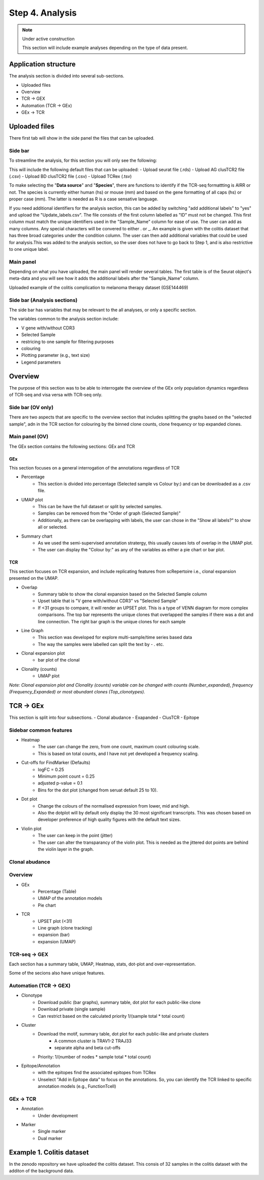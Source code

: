 Step 4. Analysis
================
.. note::

    Under active construction
    
    This section will include example analyses depending on the type of data present.




Application structure
---------------------
The analysis section is divided into several sub-sections. 

- Uploaded files
- Overview 
- TCR -> GEX 
- Automation (TCR -> GEx)
- GEx -> TCR

Uploaded files
--------------

There first tab will show in the side panel the files that can be uploaded. 

Side bar
^^^^^^^^

To streamline the analysis, for this section you will only see the following:

.. image:: img/4_files_to_upload.png
  :width: 400
  :alt: Alternative text

This will include the following default files that can be uploaded: 
- Upload seurat file (.rds)
- Upload AG clusTCR2 file (.csv)
- Upload BD clusTCR2 file (.csv)
- Upload TCRex (.tsv)

To make selecting the "**Data source**" and "**Species**", there are functions to identify if the TCR-seq formattting is AIRR or not. The species is currently either human (hs) or mouse (mm) and based on the gene formatting of all caps (hs) or proper case (mm). The latter is needed as R is a case sensative language. 

If you need additional identifiers for the analysis section, this can be added by switching "add additional labels" to "yes" and upload the "Update_labels.csv". The file consists of the first column labelled as "ID" must not be changed. This first column must match the unique identifiers used in the "Sample_Name" column for ease of use. The user can add as many columns. Any special characters will be convered to either .  or _. An example is given with the colitis dataset that has three broad categories under the condition column. The user can then add additional variables that could be used for analysis.This was added to the analysis section, so the user does not have to go back to Step 1, and is also restrictive to one unique label. 

.. image:: img/4_updating_labs.png
  :width: 300
  :alt: Alternative text


.. csv-table:: Updated labelling for the colitis dataset. 
    :header-rows: 1
    :file: path/Update_labels.csv
    :widths: 40, 60
    :class: longtable

Main panel 
^^^^^^^^^^

Depending on what you have uploaded, the main panel will render several tables. The first table is of the Seurat object's meta-data and you will see how it adds the additional labels after the "Sample_Name" column. 

Uploaded example of the colitis complication to melanoma therapy dataset (GSE144469)

.. image:: img/4_uploading.png
  :width: 1200
  :alt: Alternative text


Side bar (Analysis sections)
^^^^^^^^^^^^^^^^^^^^^^^^^^^^

The side bar has variables that may be relevant to the all analyses, or only a specific section. 

The variables common to the analysis section include:

- V gene with/without CDR3
- Selected Sample
- restricing to one sample for filtering purposes
- colouring 
- Plotting parameter (e.g., text size)
- Legend parameters

.. image:: img/4_general_features_OV.png
  :width: 200
  :alt: Alternative text
.. image:: img/4_restrict.png
  :width: 200
  :alt: Alternative text
.. image:: img/4_colouring.png
  :width: 200
  :alt: Alternative text
.. image:: img/4_legend_params_all.png
  :width: 200
  :alt: Alternative text
.. image:: img/4_params_all.png
  :width: 200
  :alt: Alternative text

Overview
--------

The purpose of this section was to be able to interrogate the overview of the GEx only population dynamics regardless of TCR-seq and visa versa with TCR-seq only. 


Side bar (OV only)
^^^^^^^^^^^^^^^^^^

There are two aspects that are specific to the overview section that includes splitting the graphs based on the "selected sample", adn in the TCR section for colouring by the binned clone counts, clone frequency or top expanded clones. 

.. image:: img/4_split_OV.png
  :width: 200
  :alt: Alternative text
.. image:: img/4_type_of_graph_OV.png
  :width: 200
  :alt: Alternative text

Main panel (OV)
^^^^^^^^^^^^^^^^


The GEx section contains the following sections: GEx and TCR

GEx
~~~

This section focuses on a general interrogation of the annotations regardless of TCR

- Percentage
    + This section is divided into percentage (Selected sample vs Colour by:) and can be downloaded as a .csv file. 
- UMAP plot
    + This can be have the full dataset or split by selected samples. 
    + Samples can be removed from the "Order of graph (Selected Sample)"
    + Additionally, as there can be overlapping with labels, the user can chose in the "Show all labels?" to show all or selected.
- Summary chart
    + As we used the semi-supervised annotation stratergy, this usually causes lots of overlap in the UMAP plot. 
    + The user can display the "Colour by:" as any of the variables as either a pie chart or bar plot. 

.. image:: img/4_OV_UMAP_split.png
  :width: 600
  :alt: Alternative text

TCR
~~~

This section focuses on TCR expansion, and include replicating features from scRepertoire i.e., clonal expansion presented on the UMAP. 

- Overlap 
    + Summary table to show the clonal expansion based on the Selected Sample column
    + Upset table that is "V gene with/without CDR3" vs "Selected Sample"
    + If <31 groups to compare, it will render an UPSET plot. This is a type of VENN diagram for more complex comparisons. The top bar represents the unique clones that overlapped the samples if there was a dot and line connection. The right bar graph is the unique clones for each sample
- Line Graph
    + This section was developed for explore multi-sample/time series based data
    + The way the samples were labelled can split the text by - . etc.
- Clonal expansion plot 
    + bar plot of the clonal 
- Clonality (counts)
    + UMAP plot

*Note: Clonal expansion plot and  Clonality (counts) variable can be changed with counts (Number_expanded), frequency (Frequency_Expanded) or most abundant clones (Top_clonotypes).*

.. image:: img/4_OV_TCRonly.png
  :width: 300
  :alt: Alternative text

TCR -> GEx 
-----------

This section is split into four subsections. 
- Clonal abudance
- Exapanded
- ClusTCR
- Epitope 

Sidebar common features
^^^^^^^^^^^^^^^^^^^^^^^^^^^^^^

- Heatmap
    + The user can change the zero, from one count, maximum count colouring scale. 
    + This is based on total counts, and I have not yet developed a frequency scaling.
- Cut-offs for FindMarker (Defaults)
    + logFC = 0.25
    + Minimum point count = 0.25
    + adjusted p-value = 0.1
    + Bins for the dot plot (changed from seruat default 25 to 10).
- Dot plot
    + Change the colours of the normalised expression from lower, mid and high.
    + Also the dotplot will by default only display the 30 most significant transcripts. This was chosen based on developer preference of high quality figures with the default text sizes. 
- Violin plot
    + The user can keep in the point (jitter)
    + The user can alter the transparancy of the violin plot. This is needed as the jittered dot points are behind the violin layer in the graph. 


.. image:: img/4_TCRGEX_heatmap.png
  :width: 300
  :alt: Alternative text
.. image:: img/4_TCRGEX_cutoff.png
  :width: 300
  :alt: Alternative text
.. image:: img/4_TCRGEX_dotplot.png
  :width: 300
  :alt: Alternative text
.. image:: img/4_TCRGEX_violin.png
  :width: 300
  :alt: Alternative text


Clonal abudance 
^^^^^^^^^^^^^^^










Overview
^^^^^^^^
- GEx
    - Percentage (Table)
    - UMAP of the annotation models
    - Pie chart
- TCR
    - UPSET plot (<31)
    - Line graph (clone tracking)
    - expansion (bar) 
    - expansion (UMAP)

TCR-seq -> GEX
^^^^^^^^^^^^^^^^

Each section has a summary table, UMAP, Heatmap, stats, dot-plot and over-representation.

Some of the secions also have unique features.



Automation (TCR -> GEX)
^^^^^^^^^^^^^^^^^^^^^^^^^^^^^^^^

- Clonotype 
    - Download public (bar graphs), summary table, dot plot for each public-like clone
    - Download private (single sample)
    - Can restrict based on the calculated priority 1/(sample total * total count)
    
- Cluster 
    - Download the motif, summary table, dot plot for each public-like and private clusters
        - A common cluster is TRAV1-2 TRAJ33 
        - separate alpha and beta cut-offs
    - Priority: 1/(number of nodes * sample total * total count)

- Epitope/Annotation
    - with the epitopes find the associated epitopes from TCRex 
    - Unselect "Add in Epitope data" to focus on the annotations. So, you can identify the TCR linked to specific annotation models (e.g., FunctionTcell)

GEx -> TCR
^^^^^^^^^^^^^^^^

- Annotation
    - Under development 

- Marker 
    - Single marker
    - Dual marker 


Example 1. Colitis dataset
--------------------------

In the zenodo repository we have uploaded the colitis dataset. This consis of 32 samples in the colitis dataset with the additon of the background data. 



